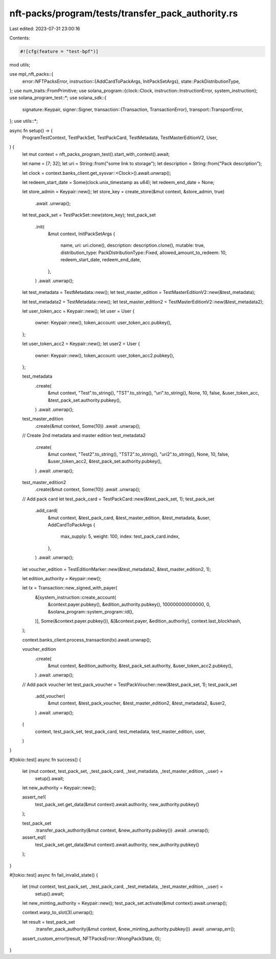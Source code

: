 nft-packs/program/tests/transfer_pack_authority.rs
==================================================

Last edited: 2023-07-31 23:00:16

Contents:

.. code-block:: rs

    #![cfg(feature = "test-bpf")]
mod utils;

use mpl_nft_packs::{
    error::NFTPacksError,
    instruction::{AddCardToPackArgs, InitPackSetArgs},
    state::PackDistributionType,
};
use num_traits::FromPrimitive;
use solana_program::{clock::Clock, instruction::InstructionError, system_instruction};
use solana_program_test::*;
use solana_sdk::{
    signature::Keypair,
    signer::Signer,
    transaction::{Transaction, TransactionError},
    transport::TransportError,
};
use utils::*;

async fn setup() -> (
    ProgramTestContext,
    TestPackSet,
    TestPackCard,
    TestMetadata,
    TestMasterEditionV2,
    User,
) {
    let mut context = nft_packs_program_test().start_with_context().await;

    let name = [7; 32];
    let uri = String::from("some link to storage");
    let description = String::from("Pack description");

    let clock = context.banks_client.get_sysvar::<Clock>().await.unwrap();

    let redeem_start_date = Some(clock.unix_timestamp as u64);
    let redeem_end_date = None;

    let store_admin = Keypair::new();
    let store_key = create_store(&mut context, &store_admin, true)
        .await
        .unwrap();

    let test_pack_set = TestPackSet::new(store_key);
    test_pack_set
        .init(
            &mut context,
            InitPackSetArgs {
                name,
                uri: uri.clone(),
                description: description.clone(),
                mutable: true,
                distribution_type: PackDistributionType::Fixed,
                allowed_amount_to_redeem: 10,
                redeem_start_date,
                redeem_end_date,
            },
        )
        .await
        .unwrap();

    let test_metadata = TestMetadata::new();
    let test_master_edition = TestMasterEditionV2::new(&test_metadata);

    let test_metadata2 = TestMetadata::new();
    let test_master_edition2 = TestMasterEditionV2::new(&test_metadata2);

    let user_token_acc = Keypair::new();
    let user = User {
        owner: Keypair::new(),
        token_account: user_token_acc.pubkey(),
    };

    let user_token_acc2 = Keypair::new();
    let user2 = User {
        owner: Keypair::new(),
        token_account: user_token_acc2.pubkey(),
    };

    test_metadata
        .create(
            &mut context,
            "Test".to_string(),
            "TST".to_string(),
            "uri".to_string(),
            None,
            10,
            false,
            &user_token_acc,
            &test_pack_set.authority.pubkey(),
        )
        .await
        .unwrap();

    test_master_edition
        .create(&mut context, Some(10))
        .await
        .unwrap();

    // Create 2nd metadata and master edition
    test_metadata2
        .create(
            &mut context,
            "Test2".to_string(),
            "TST2".to_string(),
            "uri2".to_string(),
            None,
            10,
            false,
            &user_token_acc2,
            &test_pack_set.authority.pubkey(),
        )
        .await
        .unwrap();

    test_master_edition2
        .create(&mut context, Some(10))
        .await
        .unwrap();

    // Add pack card
    let test_pack_card = TestPackCard::new(&test_pack_set, 1);
    test_pack_set
        .add_card(
            &mut context,
            &test_pack_card,
            &test_master_edition,
            &test_metadata,
            &user,
            AddCardToPackArgs {
                max_supply: 5,
                weight: 100,
                index: test_pack_card.index,
            },
        )
        .await
        .unwrap();

    let voucher_edition = TestEditionMarker::new(&test_metadata2, &test_master_edition2, 1);

    let edition_authority = Keypair::new();

    let tx = Transaction::new_signed_with_payer(
        &[system_instruction::create_account(
            &context.payer.pubkey(),
            &edition_authority.pubkey(),
            100000000000000,
            0,
            &solana_program::system_program::id(),
        )],
        Some(&context.payer.pubkey()),
        &[&context.payer, &edition_authority],
        context.last_blockhash,
    );

    context.banks_client.process_transaction(tx).await.unwrap();

    voucher_edition
        .create(
            &mut context,
            &edition_authority,
            &test_pack_set.authority,
            &user_token_acc2.pubkey(),
        )
        .await
        .unwrap();

    // Add pack voucher
    let test_pack_voucher = TestPackVoucher::new(&test_pack_set, 1);
    test_pack_set
        .add_voucher(
            &mut context,
            &test_pack_voucher,
            &test_master_edition2,
            &test_metadata2,
            &user2,
        )
        .await
        .unwrap();

    (
        context,
        test_pack_set,
        test_pack_card,
        test_metadata,
        test_master_edition,
        user,
    )
}

#[tokio::test]
async fn success() {
    let (mut context, test_pack_set, _test_pack_card, _test_metadata, _test_master_edition, _user) =
        setup().await;

    let new_authority = Keypair::new();

    assert_ne!(
        test_pack_set.get_data(&mut context).await.authority,
        new_authority.pubkey()
    );

    test_pack_set
        .transfer_pack_authority(&mut context, &new_authority.pubkey())
        .await
        .unwrap();

    assert_eq!(
        test_pack_set.get_data(&mut context).await.authority,
        new_authority.pubkey()
    );
}

#[tokio::test]
async fn fail_invalid_state() {
    let (mut context, test_pack_set, _test_pack_card, _test_metadata, _test_master_edition, _user) =
        setup().await;

    let new_minting_authority = Keypair::new();
    test_pack_set.activate(&mut context).await.unwrap();

    context.warp_to_slot(3).unwrap();

    let result = test_pack_set
        .transfer_pack_authority(&mut context, &new_minting_authority.pubkey())
        .await
        .unwrap_err();

    assert_custom_error!(result, NFTPacksError::WrongPackState, 0);
}


